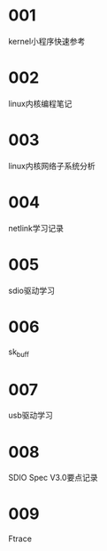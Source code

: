 
* 001
  kernel小程序快速参考

* 002
  linux内核编程笔记

* 003
  linux内核网络子系统分析

* 004
  netlink学习记录

* 005
  sdio驱动学习

* 006
  sk_buff

* 007
  usb驱动学习

* 008
  SDIO Spec V3.0要点记录

* 009
  Ftrace
